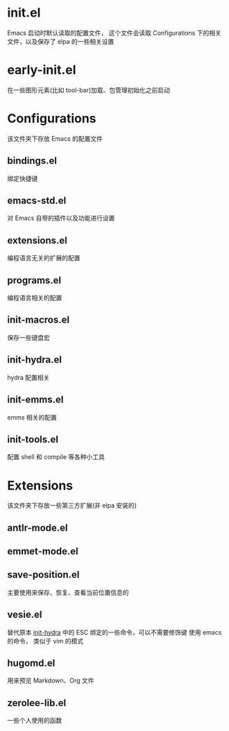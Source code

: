 # -*- vesie-mode: 1; cursor-type: box; -*-
* init.el
  Emacs 启动时默认读取的配置文件，
  这个文件会读取 Configurations 下的相关文件，以及保存了 elpa 的一些相关设置
* early-init.el
  在一些图形元素(比如 tool-bar)加载、包管理初始化之前启动
* Configurations
  该文件夹下存放 Emacs 的配置文件
** bindings.el
   绑定快捷键
** emacs-std.el
   对 Emacs 自带的插件以及功能进行设置
** extensions.el
   编程语言无关的扩展的配置
** programs.el
   编程语言相关的配置
** init-macros.el
   保存一些键盘宏
** init-hydra.el
   hydra 配置相关
** init-emms.el
   emms 相关的配置
** init-tools.el
   配置 shell 和 compile 等各种小工具
* Extensions
  该文件夹下存放一些第三方扩展(非 elpa 安装的)
** antlr-mode.el
** emmet-mode.el
** save-position.el
   主要使用来保存、恢复、查看当前位置信息的
** vesie.el
   替代原本 [[file:Configurations/init-hydra.el][init-hydra]] 中的 ESC 绑定的一些命令，可以不需要修饰键
   使用 emacs 的命令， 类似于 vim 的模式
** hugomd.el
   用来预览 Markdown、Org 文件
** zerolee-lib.el
   一些个人使用的函数
